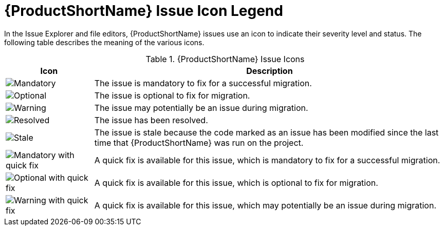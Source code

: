 [[plugin_windup_issue_icons]]
= {ProductShortName} Issue Icon Legend

In the Issue Explorer and file editors, {ProductShortName} issues use an icon to indicate their severity level and status. The following table describes the meaning of the various icons.

.{ProductShortName} Issue Icons
[cols="20%a,80%",options="header",]
|====
|Icon |Description
|image::error.png[Mandatory] |The issue is mandatory to fix for a successful migration.
|image::info.gif[Optional] |The issue is optional to fix for migration.
|image::warning.png[Warning] |The issue may potentially be an issue during migration.
|image::fixedIssue.gif[Resolved] |The issue has been resolved.
|image::stale_issue.gif[Stale] |The issue is stale because the code marked as an issue has been modified since the last time that {ProductShortName} was run on the project.
|image::quickfix_error.png[Mandatory with quick fix] |A quick fix is available for this issue, which is mandatory to fix for a successful migration.
|image::quickfix_info.png[Optional with quick fix] |A quick fix is available for this issue, which is optional to fix for migration.
|image::quickfix_warning.png[Warning with quick fix] |A quick fix is available for this issue, which may potentially be an issue during migration.
|====
